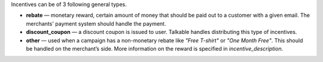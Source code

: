 .. raw:: html

   <h2>Incentive types</h2>

Incentives can be of 3 following general types.

* **rebate** — monetary reward, certain amount of money that should be paid out
  to a customer with a given email. The merchants' payment system should handle the payment.
* **discount_coupon** — a discount coupon is issued to user. Talkable handles distributing this type of incentives.
* **other** — used when a campaign has a non-monetary rebate like *"Free T-shirt"*
  or *"One Month Free"*. This should be handled on the merchant’s side. More
  information on the reward is specified in *incentive_description*.

